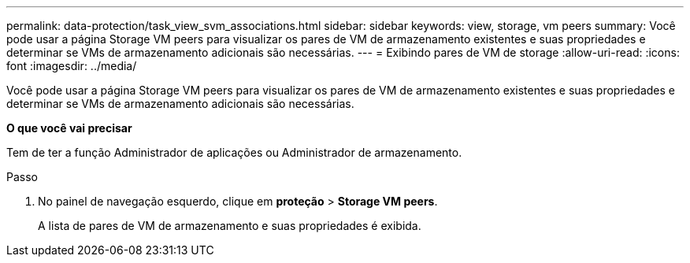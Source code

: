 ---
permalink: data-protection/task_view_svm_associations.html 
sidebar: sidebar 
keywords: view, storage, vm peers 
summary: Você pode usar a página Storage VM peers para visualizar os pares de VM de armazenamento existentes e suas propriedades e determinar se VMs de armazenamento adicionais são necessárias. 
---
= Exibindo pares de VM de storage
:allow-uri-read: 
:icons: font
:imagesdir: ../media/


[role="lead"]
Você pode usar a página Storage VM peers para visualizar os pares de VM de armazenamento existentes e suas propriedades e determinar se VMs de armazenamento adicionais são necessárias.

*O que você vai precisar*

Tem de ter a função Administrador de aplicações ou Administrador de armazenamento.

.Passo
. No painel de navegação esquerdo, clique em *proteção* > *Storage VM peers*.
+
A lista de pares de VM de armazenamento e suas propriedades é exibida.


